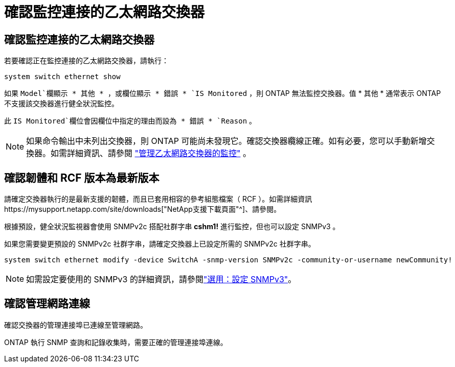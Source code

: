 = 確認監控連接的乙太網路交換器
:allow-uri-read: 




== 確認監控連接的乙太網路交換器

若要確認正在監控連接的乙太網路交換器，請執行：

[source, cli]
----
system switch ethernet show
----
如果 `Model`欄顯示 * 其他 * ，或欄位顯示 * 錯誤 * `IS Monitored` ，則 ONTAP 無法監控交換器。值 * 其他 * 通常表示 ONTAP 不支援該交換器進行健全狀況監控。

此 `IS Monitored`欄位會因欄位中指定的理由而設為 * 錯誤 * `Reason` 。

[NOTE]
====
如果命令輸出中未列出交換器，則 ONTAP 可能尚未發現它。確認交換器纜線正確。如有必要，您可以手動新增交換器。如需詳細資訊、請參閱 link:manage-monitor.html["管理乙太網路交換器的監控"] 。

====


== 確認韌體和 RCF 版本為最新版本

請確定交換器執行的是最新支援的韌體，而且已套用相容的參考組態檔案（ RCF ）。如需詳細資訊https://mysupport.netapp.com/site/downloads["NetApp支援下載頁面"^]、請參閱。

根據預設，健全狀況監視器會使用 SNMPv2c 搭配社群字串 *cshm1!* 進行監控，但也可以設定 SNMPv3 。

如果您需要變更預設的 SNMPv2c 社群字串，請確定交換器上已設定所需的 SNMPv2c 社群字串。

[source, cli]
----
system switch ethernet modify -device SwitchA -snmp-version SNMPv2c -community-or-username newCommunity!
----

NOTE: 如需設定要使用的 SNMPv3 的詳細資訊，請參閱link:config-snmpv3.html["選用：設定 SNMPv3"]。



== 確認管理網路連線

確認交換器的管理連接埠已連線至管理網路。

ONTAP 執行 SNMP 查詢和記錄收集時，需要正確的管理連接埠連線。
